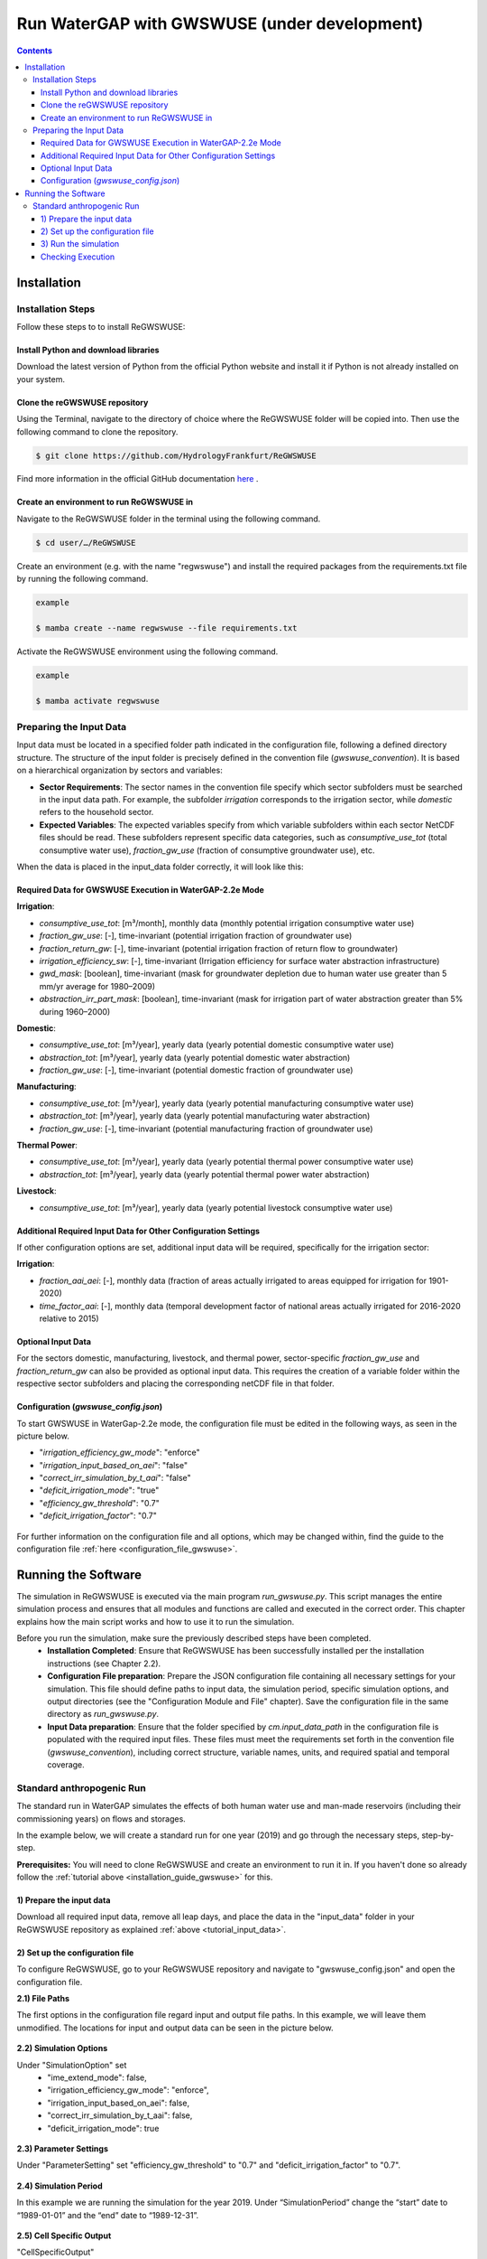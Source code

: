 .. _tutorial_gwswuse:

#############################################
Run WaterGAP with GWSWUSE (under development)
#############################################

.. contents:: 
    :depth: 3
    :backlinks: entry

************
Installation
************

.. _installation_guide_gwswuse:

Installation Steps
##################

Follow these steps to to install ReGWSWUSE:

Install Python and download libraries
*************************************

Download the latest version of Python from the official Python website and install it if Python is not already installed on your system.

Clone the reGWSWUSE repository
******************************

Using the Terminal, navigate to the directory of choice where the ReGWSWUSE folder will be copied into. Then use the following command to clone the repository.

.. code-block:: bash

		$ git clone https://github.com/HydrologyFrankfurt/ReGWSWUSE

Find more information in the official GitHub documentation `here <https://docs.github.com/en/get-started/quickstart/fork-a-repo#cloning-your-forked-repository>`__ .

Create an environment to run ReGWSWUSE in
******************************************

Navigate to the ReGWSWUSE folder in the terminal using the following command.

.. code-block:: bash

	$ cd user/…/ReGWSWUSE
	

Create an environment (e.g. with the name "regwswuse") and install the required packages from the requirements.txt file by running the following command.

.. code-block:: bash

	example

	$ mamba create --name regwswuse --file requirements.txt

Activate the ReGWSWUSE environment using the following command.

.. code-block:: bash

	example

	$ mamba activate regwswuse

.. _tutorial_input_data:

Preparing the Input Data
########################

Input data must be located in a specified folder path indicated in the configuration file, following a defined directory structure. The structure of the input folder is precisely defined in the convention file (`gwswuse_convention`). It is based on a hierarchical organization by sectors and variables:

- **Sector Requirements**: The sector names in the convention file specify which sector subfolders must be searched in the input data path. For example, the subfolder `irrigation` corresponds to the irrigation sector, while `domestic` refers to the household sector.
  
- **Expected Variables**: The expected variables specify from which variable subfolders within each sector NetCDF files should be read. These subfolders represent specific data categories, such as `consumptive_use_tot` (total consumptive water use), `fraction_gw_use` (fraction of consumptive groundwater use), etc.

When the data is placed in the input_data folder correctly, it will look like this:

.. figure:: ../../images/user_guide/tutorial/input_data_gwswuse.png

Required Data for GWSWUSE Execution in WaterGAP-2.2e Mode
*********************************************************

**Irrigation**:

- `consumptive_use_tot`: [m³/month], monthly data (monthly potential irrigation consumptive water use)
- `fraction_gw_use`: [-], time-invariant (potential irrigation fraction of groundwater use)
- `fraction_return_gw`: [-], time-invariant (potential irrigation fraction of return flow to groundwater)
- `irrigation_efficiency_sw`: [-], time-invariant (Irrigation efficiency for surface water abstraction infrastructure)
- `gwd_mask`: [boolean], time-invariant (mask for groundwater depletion due to human water use greater than 5 mm/yr average for 1980–2009)
- `abstraction_irr_part_mask`: [boolean], time-invariant (mask for irrigation part of water abstraction greater than 5% during 1960–2000)


**Domestic**:

- `consumptive_use_tot`: [m³/year], yearly data (yearly potential domestic consumptive water use)
- `abstraction_tot`: [m³/year], yearly data (yearly potential domestic water abstraction)
- `fraction_gw_use`: [-], time-invariant (potential domestic fraction of groundwater use)


**Manufacturing**:
	
- `consumptive_use_tot`: [m³/year], yearly data (yearly potential manufacturing consumptive water use)
- `abstraction_tot`: [m³/year], yearly data (yearly potential manufacturing water abstraction)
- `fraction_gw_use`: [-], time-invariant (potential manufacturing fraction of groundwater use)


**Thermal Power**:

- `consumptive_use_tot`: [m³/year], yearly data (yearly potential thermal power consumptive water use)
- `abstraction_tot`: [m³/year], yearly data (yearly potential thermal power water abstraction)


**Livestock**:

- `consumptive_use_tot`: [m³/year], yearly data (yearly potential livestock consumptive water use)

Additional Required Input Data for Other Configuration Settings
***************************************************************

If other configuration options are set, additional input data will be required, specifically for the irrigation sector:

**Irrigation**:

- `fraction_aai_aei`: [-], monthly data (fraction of areas actually irrigated to areas equipped for irrigation for 1901-2020)
- `time_factor_aai`: [-], monthly data (temporal development factor of national areas actually irrigated for 2016-2020 relative to 2015)

Optional Input Data
*******************

For the sectors domestic, manufacturing, livestock, and thermal power, sector-specific `fraction_gw_use` and `fraction_return_gw` can also be provided as optional input data. This requires the creation of a variable folder within the respective sector subfolders and placing the corresponding netCDF file in that folder.

Configuration (`gwswuse_config.json`)
**************************************
To start GWSWUSE in WaterGap-2.2e mode, the configuration file must be edited in the following ways, as seen in the picture below.

- "*irrigation_efficiency_gw_mode*": "enforce"
- "*irrigation_input_based_on_aei*": "false"
- "*correct_irr_simulation_by_t_aai*": "false"
- "*deficit_irrigation_mode*": "true" 
- "*efficiency_gw_threshold*": "0.7"
- "*deficit_irrigation_factor*": "0.7"

.. figure:: ../../images/user_guide/tutorial/runtime_options_configuration.png

For further information on the configuration file and all options, which may be changed within, find the guide to the configuration file :ref:`here <configuration_file_gwswuse>`.

********************
Running the Software
********************

The simulation in ReGWSWUSE is executed via the main program `run_gwswuse.py`. This script manages the entire simulation process and ensures that all modules and functions are called and executed in the correct order. This chapter explains how the main script works and how to use it to run the simulation.

Before you run the simulation, make sure the previously described steps have been completed.
	- **Installation Completed**: Ensure that ReGWSWUSE has been successfully installed per the installation instructions (see Chapter 2.2).
	- **Configuration File preparation**: Prepare the JSON configuration file containing all necessary settings for your simulation. This file should define paths to input data, the simulation period, specific simulation options, and output directories (see the "Configuration Module and File" chapter). Save the configuration file in the same directory as `run_gwswuse.py`.
	- **Input Data preparation**: Ensure that the folder specified by `cm.input_data_path` in the configuration file is populated with the required input files. These files must meet the requirements set forth in the convention file (`gwswuse_convention`), including correct structure, variable names, units, and required spatial and temporal coverage.

Standard anthropogenic Run
##########################

The standard run in WaterGAP simulates the effects of both human water use and man-made reservoirs (including their commissioning years) on flows and storages.

In the example below, we will create a standard run for one year (2019) and go through the necessary steps, step-by-step.

**Prerequisites:** You will need to clone ReGWSWUSE and create an environment to run it in. If you haven't done so already follow the :ref:`tutorial above <installation_guide_gwswuse>` for this.

1) Prepare the input data
***************************

Download all required input data, remove all leap days, and place the data in the "input_data" folder in your ReGWSWUSE repository as explained :ref:`above <tutorial_input_data>`.

2) Set up the configuration file
*********************************

To configure ReGWSWUSE, go to your ReGWSWUSE repository and navigate to "gwswuse_config.json" and open the configuration file. 

**2.1) File Paths**

The first options in the configuration file regard input and output file paths. In this example, we will leave them unmodified. The locations for input and output data can be seen in the picture below.

.. figure:: ../../images/user_guide/tutorial/gwswuse/input_directory_configuration_file.png

**2.2) Simulation Options**

Under "SimulationOption" set
	- "ime_extend_mode": false,
        - "irrigation_efficiency_gw_mode": "enforce",
        - "irrigation_input_based_on_aei": false,
        - "correct_irr_simulation_by_t_aai": false,
        - "deficit_irrigation_mode": true 

.. figure:: ../../images/user_guide/tutorial/gwswuse/configuration_file_simulation_options.png

**2.3) Parameter Settings**

Under "ParameterSetting" set "efficiency_gw_threshold" to "0.7" and "deficit_irrigation_factor" to "0.7".

.. figure:: ../../images/user_guide/tutorial/gwswuse/configuration_file_parameter_settings.png

**2.4) Simulation Period**

In this example we are running the simulation for the year 2019. Under “SimulationPeriod” change the “start” date to “1989-01-01” and the “end” date to “1989-12-31”.

.. figure:: ../../images/user_guide/tutorial/gwswuse/configuration_file_simulation_period.png

**2.5) Cell Specific Output**

"CellSpecificOutput"

.. figure:: ../../images/user_guide/tutorial/gwswuse/configuration_file_cell_specific_output.png

**2.6) Output Selection**

Under "OutputSelection", set the parameters as shown in the picture below.

.. figure:: ../../images/user_guide/tutorial/gwswuse/configuration_file_cell_output_selection.png

3) Run the simulation
*********************

Navigate to your ReGWSWUSE folder in the terminal, activate your environment, and run ReGWSWUSE using the following command:

.. code-block:: bash

	$ python run_gwswuse.py gwswuse_config.json

Checking Execution
******************

**Console Output**:

During execution, the software will output progress and important information to the console. Pay attention to any error messages or indications that adjustments may be needed. 

**Result Storage**:

The results will be saved in the output folder defined in the configuration file (`cm.output_dir`) and can subsequently be analyzed.

By flexibly adjusting the configuration file and using the main script `run_gwswuse.py` with the specified configuration file, you can adapt the simulation to a variety of scenarios and requirements, making ReGWSWUSE a versatile tool for modeling water use. Some of which are listed below.
